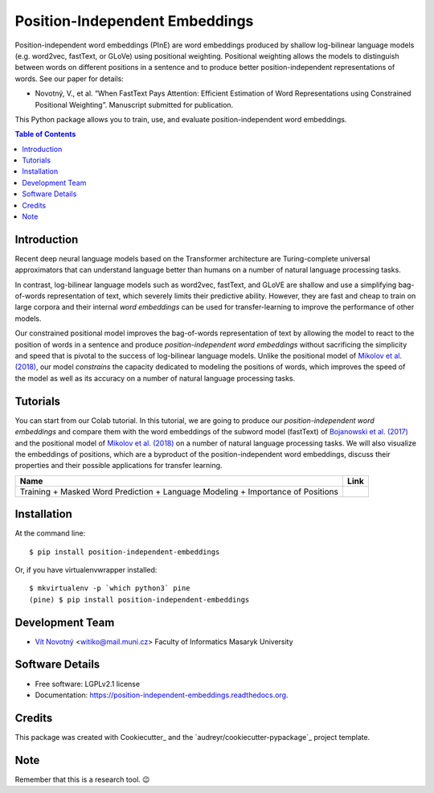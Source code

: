 ===============================
Position-Independent Embeddings
===============================

.. image:: https://github.com/MIR-MU/pine/workflows/Test/badge.svg
        :target: https://github.com/MIR-MU/pine/actions?query=workflow%3ATest
        :alt: Continuous Integration Status

.. image:: https://readthedocs.org/projects/position-independent-embeddings/badge/?version=latest
        :target: https://readthedocs.org/projects/position-independent-embeddings/?badge=latest
        :alt: Documentation Status

.. image:: https://colab.research.google.com/assets/colab-badge.svg
        :target: https://colab.research.google.com/github/MIR-MU/pine/blob/master/notebooks/tutorial.ipynb
        :alt: Open in Colab

Position-independent word embeddings (PInE) are word embeddings produced by
shallow log-bilinear language models (e.g. word2vec, fastText, or GLoVe) using
positional weighting. Positional weighting allows the models to distinguish
between words on different positions in a sentence and to produce better
position-independent representations of words. See our paper for details:

* Novotný, V., et al. “When FastText Pays Attention: Efficient Estimation of
  Word Representations using Constrained Positional Weighting”. Manuscript
  submitted for publication.

This Python package allows you to train, use, and evaluate position-independent
word embeddings.

.. image:: https://github.com/MIR-MU/pine/raw/main/images/pine.png

.. contents:: Table of Contents
   :depth: 1

Introduction
------------
Recent deep neural language models based on the Transformer architecture are
Turing-complete universal approximators that can understand language better
than humans on a number of natural language processing tasks.

In contrast, log-bilinear language models such as word2vec, fastText, and GLoVE
are shallow and use a simplifying bag-of-words representation of text, which
severely limits their predictive ability. However, they are fast and cheap to
train on large corpora and their internal *word embeddings* can be used for
transfer-learning to improve the performance of other models.

Our constrained positional model improves the bag-of-words representation of
text by allowing the model to react to the position of words in a sentence and
produce *position-independent word embeddings* without sacrificing the
simplicity and speed that is pivotal to the success of log-bilinear language
models. Unlike the positional model of `Mikolov et al. (2018)
<https://www.aclweb.org/anthology/L18-1008.pdf>`_, our model *constrains* the
capacity dedicated to modeling the positions of words, which improves the speed
of the model as well as its accuracy on a number of natural language processing
tasks.

Tutorials
---------
You can start from our Colab tutorial. In this tutorial, we are going to
produce our *position-independent word embeddings* and compare them with the
word embeddings of the subword model (fastText) of `Bojanowski et al.
(2017) <https://www.aclweb.org/anthology/Q17-1010.pdf>`_ and the positional
model of `Mikolov et al. (2018)
<https://www.aclweb.org/anthology/L18-1008.pdf>`_ on a number of natural
language processing tasks. We will also visualize the embeddings of positions,
which are a byproduct of the position-independent word embeddings, discuss
their properties and their possible applications for transfer learning.


.. |colab| image:: https://colab.research.google.com/assets/colab-badge.svg
        :target: https://colab.research.google.com/github/MIR-MU/pine/blob/master/notebooks/tutorial.ipynb
        :alt: Open in Colab

+---------------------------------------------------------------------------------+---------+
| Name                                                                            | Link    |
+=================================================================================+=========+
| Training + Masked Word Prediction + Language Modeling + Importance of Positions | |colab| |
+---------------------------------------------------------------------------------+---------+

Installation
------------

At the command line::

    $ pip install position-independent-embeddings

Or, if you have virtualenvwrapper installed::

    $ mkvirtualenv -p `which python3` pine
    (pine) $ pip install position-independent-embeddings

Development Team
----------------

* `Vít Novotný`_ <witiko@mail.muni.cz> Faculty of Informatics Masaryk University

.. _Vít Novotný: https://scholar.google.com/citations?user=XCkwOIoAAAAJ

Software Details
----------------

* Free software: LGPLv2.1 license
* Documentation: https://position-independent-embeddings.readthedocs.org.

Credits
-------

This package was created with Cookiecutter_ and the
`audreyr/cookiecutter-pypackage`_ project template.

Note
----

Remember that this is a research tool. 😉
